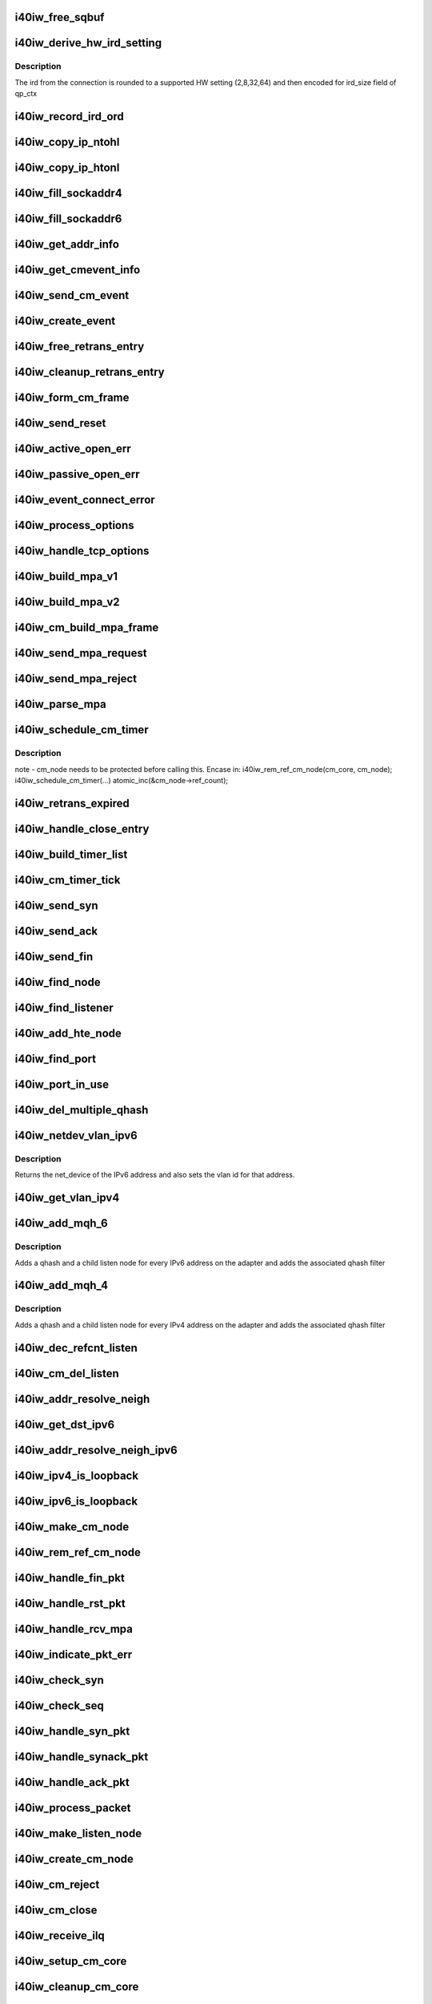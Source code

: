 .. -*- coding: utf-8; mode: rst -*-
.. src-file: drivers/infiniband/hw/i40iw/i40iw_cm.c

.. _`i40iw_free_sqbuf`:

i40iw_free_sqbuf
================

.. c:function:: void i40iw_free_sqbuf(struct i40iw_sc_vsi *vsi, void *bufp)

    put back puda buffer if refcount = 0

    :param vsi:
        pointer to vsi structure
    :type vsi: struct i40iw_sc_vsi \*

    :param bufp:
        *undescribed*
    :type bufp: void \*

.. _`i40iw_derive_hw_ird_setting`:

i40iw_derive_hw_ird_setting
===========================

.. c:function:: u8 i40iw_derive_hw_ird_setting(u16 cm_ird)

    Calculate IRD

    :param cm_ird:
        IRD of connection's node
    :type cm_ird: u16

.. _`i40iw_derive_hw_ird_setting.description`:

Description
-----------

The ird from the connection is rounded to a supported HW
setting (2,8,32,64) and then encoded for ird_size field of
qp_ctx

.. _`i40iw_record_ird_ord`:

i40iw_record_ird_ord
====================

.. c:function:: void i40iw_record_ird_ord(struct i40iw_cm_node *cm_node, u32 conn_ird, u32 conn_ord)

    Record IRD/ORD passed in

    :param cm_node:
        connection's node
    :type cm_node: struct i40iw_cm_node \*

    :param conn_ird:
        connection IRD
    :type conn_ird: u32

    :param conn_ord:
        connection ORD
    :type conn_ord: u32

.. _`i40iw_copy_ip_ntohl`:

i40iw_copy_ip_ntohl
===================

.. c:function:: void i40iw_copy_ip_ntohl(u32 *dst, __be32 *src)

    change network to host ip

    :param dst:
        host ip
    :type dst: u32 \*

    :param src:
        big endian
    :type src: __be32 \*

.. _`i40iw_copy_ip_htonl`:

i40iw_copy_ip_htonl
===================

.. c:function:: void i40iw_copy_ip_htonl(__be32 *dst, u32 *src)

    change host addr to network ip

    :param dst:
        host ip
    :type dst: __be32 \*

    :param src:
        little endian
    :type src: u32 \*

.. _`i40iw_fill_sockaddr4`:

i40iw_fill_sockaddr4
====================

.. c:function:: void i40iw_fill_sockaddr4(struct i40iw_cm_node *cm_node, struct iw_cm_event *event)

    get addr info for passive connection

    :param cm_node:
        connection's node
    :type cm_node: struct i40iw_cm_node \*

    :param event:
        upper layer's cm event
    :type event: struct iw_cm_event \*

.. _`i40iw_fill_sockaddr6`:

i40iw_fill_sockaddr6
====================

.. c:function:: void i40iw_fill_sockaddr6(struct i40iw_cm_node *cm_node, struct iw_cm_event *event)

    get ipv6 addr info for passive side

    :param cm_node:
        connection's node
    :type cm_node: struct i40iw_cm_node \*

    :param event:
        upper layer's cm event
    :type event: struct iw_cm_event \*

.. _`i40iw_get_addr_info`:

i40iw_get_addr_info
===================

.. c:function:: void i40iw_get_addr_info(struct i40iw_cm_node *cm_node, struct i40iw_cm_info *cm_info)

    :param cm_node:
        contains ip/tcp info
    :type cm_node: struct i40iw_cm_node \*

    :param cm_info:
        to get a copy of the cm_node ip/tcp info
    :type cm_info: struct i40iw_cm_info \*

.. _`i40iw_get_cmevent_info`:

i40iw_get_cmevent_info
======================

.. c:function:: void i40iw_get_cmevent_info(struct i40iw_cm_node *cm_node, struct iw_cm_id *cm_id, struct iw_cm_event *event)

    for cm event upcall

    :param cm_node:
        connection's node
    :type cm_node: struct i40iw_cm_node \*

    :param cm_id:
        upper layers cm struct for the event
    :type cm_id: struct iw_cm_id \*

    :param event:
        upper layer's cm event
    :type event: struct iw_cm_event \*

.. _`i40iw_send_cm_event`:

i40iw_send_cm_event
===================

.. c:function:: int i40iw_send_cm_event(struct i40iw_cm_node *cm_node, struct iw_cm_id *cm_id, enum iw_cm_event_type type, int status)

    upcall cm's event handler

    :param cm_node:
        connection's node
    :type cm_node: struct i40iw_cm_node \*

    :param cm_id:
        upper layer's cm info struct
    :type cm_id: struct iw_cm_id \*

    :param type:
        Event type to indicate
    :type type: enum iw_cm_event_type

    :param status:
        status for the event type
    :type status: int

.. _`i40iw_create_event`:

i40iw_create_event
==================

.. c:function:: struct i40iw_cm_event *i40iw_create_event(struct i40iw_cm_node *cm_node, enum i40iw_cm_event_type type)

    create cm event

    :param cm_node:
        connection's node
    :type cm_node: struct i40iw_cm_node \*

    :param type:
        Event type to generate
    :type type: enum i40iw_cm_event_type

.. _`i40iw_free_retrans_entry`:

i40iw_free_retrans_entry
========================

.. c:function:: void i40iw_free_retrans_entry(struct i40iw_cm_node *cm_node)

    free send entry

    :param cm_node:
        connection's node
    :type cm_node: struct i40iw_cm_node \*

.. _`i40iw_cleanup_retrans_entry`:

i40iw_cleanup_retrans_entry
===========================

.. c:function:: void i40iw_cleanup_retrans_entry(struct i40iw_cm_node *cm_node)

    free send entry with lock

    :param cm_node:
        connection's node
    :type cm_node: struct i40iw_cm_node \*

.. _`i40iw_form_cm_frame`:

i40iw_form_cm_frame
===================

.. c:function:: struct i40iw_puda_buf *i40iw_form_cm_frame(struct i40iw_cm_node *cm_node, struct i40iw_kmem_info *options, struct i40iw_kmem_info *hdr, struct i40iw_kmem_info *pdata, u8 flags)

    get a free packet and build frame

    :param cm_node:
        connection's node ionfo to use in frame
    :type cm_node: struct i40iw_cm_node \*

    :param options:
        pointer to options info
    :type options: struct i40iw_kmem_info \*

    :param hdr:
        pointer mpa header
    :type hdr: struct i40iw_kmem_info \*

    :param pdata:
        pointer to private data
    :type pdata: struct i40iw_kmem_info \*

    :param flags:
        indicates FIN or ACK
    :type flags: u8

.. _`i40iw_send_reset`:

i40iw_send_reset
================

.. c:function:: int i40iw_send_reset(struct i40iw_cm_node *cm_node)

    Send RST packet

    :param cm_node:
        connection's node
    :type cm_node: struct i40iw_cm_node \*

.. _`i40iw_active_open_err`:

i40iw_active_open_err
=====================

.. c:function:: void i40iw_active_open_err(struct i40iw_cm_node *cm_node, bool reset)

    send event for active side cm error

    :param cm_node:
        connection's node
    :type cm_node: struct i40iw_cm_node \*

    :param reset:
        Flag to send reset or not
    :type reset: bool

.. _`i40iw_passive_open_err`:

i40iw_passive_open_err
======================

.. c:function:: void i40iw_passive_open_err(struct i40iw_cm_node *cm_node, bool reset)

    handle passive side cm error

    :param cm_node:
        connection's node
    :type cm_node: struct i40iw_cm_node \*

    :param reset:
        send reset or just free cm_node
    :type reset: bool

.. _`i40iw_event_connect_error`:

i40iw_event_connect_error
=========================

.. c:function:: void i40iw_event_connect_error(struct i40iw_cm_event *event)

    to create connect error event

    :param event:
        cm information for connect event
    :type event: struct i40iw_cm_event \*

.. _`i40iw_process_options`:

i40iw_process_options
=====================

.. c:function:: int i40iw_process_options(struct i40iw_cm_node *cm_node, u8 *optionsloc, u32 optionsize, u32 syn_packet)

    :param cm_node:
        connection's node
    :type cm_node: struct i40iw_cm_node \*

    :param optionsloc:
        point to start of options
    :type optionsloc: u8 \*

    :param optionsize:
        size of all options
    :type optionsize: u32

    :param syn_packet:
        flag if syn packet
    :type syn_packet: u32

.. _`i40iw_handle_tcp_options`:

i40iw_handle_tcp_options
========================

.. c:function:: int i40iw_handle_tcp_options(struct i40iw_cm_node *cm_node, struct tcphdr *tcph, int optionsize, int passive)

    :param cm_node:
        connection's node
    :type cm_node: struct i40iw_cm_node \*

    :param tcph:
        pointer tcp header
    :type tcph: struct tcphdr \*

    :param optionsize:
        size of options rcvd
    :type optionsize: int

    :param passive:
        active or passive flag
    :type passive: int

.. _`i40iw_build_mpa_v1`:

i40iw_build_mpa_v1
==================

.. c:function:: void i40iw_build_mpa_v1(struct i40iw_cm_node *cm_node, void *start_addr, u8 mpa_key)

    build a MPA V1 frame

    :param cm_node:
        connection's node
    :type cm_node: struct i40iw_cm_node \*

    :param start_addr:
        *undescribed*
    :type start_addr: void \*

    :param mpa_key:
        to do read0 or write0
    :type mpa_key: u8

.. _`i40iw_build_mpa_v2`:

i40iw_build_mpa_v2
==================

.. c:function:: void i40iw_build_mpa_v2(struct i40iw_cm_node *cm_node, void *start_addr, u8 mpa_key)

    build a MPA V2 frame

    :param cm_node:
        connection's node
    :type cm_node: struct i40iw_cm_node \*

    :param start_addr:
        buffer start address
    :type start_addr: void \*

    :param mpa_key:
        to do read0 or write0
    :type mpa_key: u8

.. _`i40iw_cm_build_mpa_frame`:

i40iw_cm_build_mpa_frame
========================

.. c:function:: int i40iw_cm_build_mpa_frame(struct i40iw_cm_node *cm_node, struct i40iw_kmem_info *mpa, u8 mpa_key)

    build mpa frame for mpa version 1 or version 2

    :param cm_node:
        connection's node
    :type cm_node: struct i40iw_cm_node \*

    :param mpa:
        mpa: data buffer
    :type mpa: struct i40iw_kmem_info \*

    :param mpa_key:
        to do read0 or write0
    :type mpa_key: u8

.. _`i40iw_send_mpa_request`:

i40iw_send_mpa_request
======================

.. c:function:: int i40iw_send_mpa_request(struct i40iw_cm_node *cm_node)

    active node send mpa request to passive node

    :param cm_node:
        connection's node
    :type cm_node: struct i40iw_cm_node \*

.. _`i40iw_send_mpa_reject`:

i40iw_send_mpa_reject
=====================

.. c:function:: int i40iw_send_mpa_reject(struct i40iw_cm_node *cm_node, const void *pdata, u8 plen)

    :param cm_node:
        connection's node
    :type cm_node: struct i40iw_cm_node \*

    :param pdata:
        reject data for connection
    :type pdata: const void \*

    :param plen:
        length of reject data
    :type plen: u8

.. _`i40iw_parse_mpa`:

i40iw_parse_mpa
===============

.. c:function:: int i40iw_parse_mpa(struct i40iw_cm_node *cm_node, u8 *buffer, u32 *type, u32 len)

    process an IETF MPA frame

    :param cm_node:
        connection's node
    :type cm_node: struct i40iw_cm_node \*

    :param buffer:
        Data pointer
    :type buffer: u8 \*

    :param type:
        to return accept or reject
    :type type: u32 \*

    :param len:
        Len of mpa buffer
    :type len: u32

.. _`i40iw_schedule_cm_timer`:

i40iw_schedule_cm_timer
=======================

.. c:function:: int i40iw_schedule_cm_timer(struct i40iw_cm_node *cm_node, struct i40iw_puda_buf *sqbuf, enum i40iw_timer_type type, int send_retrans, int close_when_complete)

    \ ````\ @cm_node: connection's node

    :param cm_node:
        *undescribed*
    :type cm_node: struct i40iw_cm_node \*

    :param sqbuf:
        buffer to send
    :type sqbuf: struct i40iw_puda_buf \*

    :param type:
        if it is send or close
    :type type: enum i40iw_timer_type

    :param send_retrans:
        if rexmits to be done
    :type send_retrans: int

    :param close_when_complete:
        is cm_node to be removed
    :type close_when_complete: int

.. _`i40iw_schedule_cm_timer.description`:

Description
-----------

note - cm_node needs to be protected before calling this. Encase in:
i40iw_rem_ref_cm_node(cm_core, cm_node);
i40iw_schedule_cm_timer(...)
atomic_inc(&cm_node->ref_count);

.. _`i40iw_retrans_expired`:

i40iw_retrans_expired
=====================

.. c:function:: void i40iw_retrans_expired(struct i40iw_cm_node *cm_node)

    Could not rexmit the packet

    :param cm_node:
        connection's node
    :type cm_node: struct i40iw_cm_node \*

.. _`i40iw_handle_close_entry`:

i40iw_handle_close_entry
========================

.. c:function:: void i40iw_handle_close_entry(struct i40iw_cm_node *cm_node, u32 rem_node)

    for handling retry/timeouts

    :param cm_node:
        connection's node
    :type cm_node: struct i40iw_cm_node \*

    :param rem_node:
        flag for remove cm_node
    :type rem_node: u32

.. _`i40iw_build_timer_list`:

i40iw_build_timer_list
======================

.. c:function:: void i40iw_build_timer_list(struct list_head *timer_list, struct list_head *hte)

    Add cm_nodes to timer list

    :param timer_list:
        ptr to timer list
    :type timer_list: struct list_head \*

    :param hte:
        ptr to accelerated or non-accelerated list
    :type hte: struct list_head \*

.. _`i40iw_cm_timer_tick`:

i40iw_cm_timer_tick
===================

.. c:function:: void i40iw_cm_timer_tick(struct timer_list *t)

    system's timer expired callback

    :param t:
        *undescribed*
    :type t: struct timer_list \*

.. _`i40iw_send_syn`:

i40iw_send_syn
==============

.. c:function:: int i40iw_send_syn(struct i40iw_cm_node *cm_node, u32 sendack)

    send SYN packet

    :param cm_node:
        connection's node
    :type cm_node: struct i40iw_cm_node \*

    :param sendack:
        flag to set ACK bit or not
    :type sendack: u32

.. _`i40iw_send_ack`:

i40iw_send_ack
==============

.. c:function:: void i40iw_send_ack(struct i40iw_cm_node *cm_node)

    Send ACK packet

    :param cm_node:
        connection's node
    :type cm_node: struct i40iw_cm_node \*

.. _`i40iw_send_fin`:

i40iw_send_fin
==============

.. c:function:: int i40iw_send_fin(struct i40iw_cm_node *cm_node)

    Send FIN pkt

    :param cm_node:
        connection's node
    :type cm_node: struct i40iw_cm_node \*

.. _`i40iw_find_node`:

i40iw_find_node
===============

.. c:function:: struct i40iw_cm_node *i40iw_find_node(struct i40iw_cm_core *cm_core, u16 rem_port, u32 *rem_addr, u16 loc_port, u32 *loc_addr, bool add_refcnt, bool accelerated_list)

    find a cm node that matches the reference cm node

    :param cm_core:
        cm's core
    :type cm_core: struct i40iw_cm_core \*

    :param rem_port:
        remote tcp port num
    :type rem_port: u16

    :param rem_addr:
        remote ip addr
    :type rem_addr: u32 \*

    :param loc_port:
        local tcp port num
    :type loc_port: u16

    :param loc_addr:
        loc ip addr
    :type loc_addr: u32 \*

    :param add_refcnt:
        flag to increment refcount of cm_node
    :type add_refcnt: bool

    :param accelerated_list:
        flag for accelerated vs non-accelerated list to search
    :type accelerated_list: bool

.. _`i40iw_find_listener`:

i40iw_find_listener
===================

.. c:function:: struct i40iw_cm_listener *i40iw_find_listener(struct i40iw_cm_core *cm_core, u32 *dst_addr, u16 dst_port, u16 vlan_id, enum i40iw_cm_listener_state listener_state)

    find a cm node listening on this addr-port pair

    :param cm_core:
        cm's core
    :type cm_core: struct i40iw_cm_core \*

    :param dst_addr:
        listener ip addr
    :type dst_addr: u32 \*

    :param dst_port:
        listener tcp port num
    :type dst_port: u16

    :param vlan_id:
        *undescribed*
    :type vlan_id: u16

    :param listener_state:
        state to match with listen node's
    :type listener_state: enum i40iw_cm_listener_state

.. _`i40iw_add_hte_node`:

i40iw_add_hte_node
==================

.. c:function:: void i40iw_add_hte_node(struct i40iw_cm_core *cm_core, struct i40iw_cm_node *cm_node)

    add a cm node to the hash table

    :param cm_core:
        cm's core
    :type cm_core: struct i40iw_cm_core \*

    :param cm_node:
        connection's node
    :type cm_node: struct i40iw_cm_node \*

.. _`i40iw_find_port`:

i40iw_find_port
===============

.. c:function:: bool i40iw_find_port(struct list_head *hte, u16 port)

    find port that matches reference port

    :param hte:
        ptr to accelerated or non-accelerated list
    :type hte: struct list_head \*

    :param port:
        *undescribed*
    :type port: u16

.. _`i40iw_port_in_use`:

i40iw_port_in_use
=================

.. c:function:: bool i40iw_port_in_use(struct i40iw_cm_core *cm_core, u16 port)

    determine if port is in use

    :param cm_core:
        cm's core
    :type cm_core: struct i40iw_cm_core \*

    :param port:
        port number
    :type port: u16

.. _`i40iw_del_multiple_qhash`:

i40iw_del_multiple_qhash
========================

.. c:function:: enum i40iw_status_code i40iw_del_multiple_qhash(struct i40iw_device *iwdev, struct i40iw_cm_info *cm_info, struct i40iw_cm_listener *cm_parent_listen_node)

    Remove qhash and child listens

    :param iwdev:
        iWarp device
    :type iwdev: struct i40iw_device \*

    :param cm_info:
        CM info for parent listen node
    :type cm_info: struct i40iw_cm_info \*

    :param cm_parent_listen_node:
        The parent listen node
    :type cm_parent_listen_node: struct i40iw_cm_listener \*

.. _`i40iw_netdev_vlan_ipv6`:

i40iw_netdev_vlan_ipv6
======================

.. c:function:: struct net_device *i40iw_netdev_vlan_ipv6(u32 *addr, u16 *vlan_id)

    Gets the netdev and vlan

    :param addr:
        local IPv6 address
    :type addr: u32 \*

    :param vlan_id:
        vlan id for the given IPv6 address
    :type vlan_id: u16 \*

.. _`i40iw_netdev_vlan_ipv6.description`:

Description
-----------

Returns the net_device of the IPv6 address and also sets the
vlan id for that address.

.. _`i40iw_get_vlan_ipv4`:

i40iw_get_vlan_ipv4
===================

.. c:function:: u16 i40iw_get_vlan_ipv4(u32 *addr)

    Returns the vlan_id for IPv4 address

    :param addr:
        local IPv4 address
    :type addr: u32 \*

.. _`i40iw_add_mqh_6`:

i40iw_add_mqh_6
===============

.. c:function:: enum i40iw_status_code i40iw_add_mqh_6(struct i40iw_device *iwdev, struct i40iw_cm_info *cm_info, struct i40iw_cm_listener *cm_parent_listen_node)

    Adds multiple qhashes for IPv6

    :param iwdev:
        iWarp device
    :type iwdev: struct i40iw_device \*

    :param cm_info:
        CM info for parent listen node
    :type cm_info: struct i40iw_cm_info \*

    :param cm_parent_listen_node:
        The parent listen node
    :type cm_parent_listen_node: struct i40iw_cm_listener \*

.. _`i40iw_add_mqh_6.description`:

Description
-----------

Adds a qhash and a child listen node for every IPv6 address
on the adapter and adds the associated qhash filter

.. _`i40iw_add_mqh_4`:

i40iw_add_mqh_4
===============

.. c:function:: enum i40iw_status_code i40iw_add_mqh_4(struct i40iw_device *iwdev, struct i40iw_cm_info *cm_info, struct i40iw_cm_listener *cm_parent_listen_node)

    Adds multiple qhashes for IPv4

    :param iwdev:
        iWarp device
    :type iwdev: struct i40iw_device \*

    :param cm_info:
        CM info for parent listen node
    :type cm_info: struct i40iw_cm_info \*

    :param cm_parent_listen_node:
        The parent listen node
    :type cm_parent_listen_node: struct i40iw_cm_listener \*

.. _`i40iw_add_mqh_4.description`:

Description
-----------

Adds a qhash and a child listen node for every IPv4 address
on the adapter and adds the associated qhash filter

.. _`i40iw_dec_refcnt_listen`:

i40iw_dec_refcnt_listen
=======================

.. c:function:: int i40iw_dec_refcnt_listen(struct i40iw_cm_core *cm_core, struct i40iw_cm_listener *listener, int free_hanging_nodes, bool apbvt_del)

    delete listener and associated cm nodes

    :param cm_core:
        cm's core
    :type cm_core: struct i40iw_cm_core \*

    :param listener:
        *undescribed*
    :type listener: struct i40iw_cm_listener \*

    :param free_hanging_nodes:
        to free associated cm_nodes
    :type free_hanging_nodes: int

    :param apbvt_del:
        flag to delete the apbvt
    :type apbvt_del: bool

.. _`i40iw_cm_del_listen`:

i40iw_cm_del_listen
===================

.. c:function:: int i40iw_cm_del_listen(struct i40iw_cm_core *cm_core, struct i40iw_cm_listener *listener, bool apbvt_del)

    delete a linstener

    :param cm_core:
        cm's core
    :type cm_core: struct i40iw_cm_core \*

    :param listener:
        passive connection's listener
    :type listener: struct i40iw_cm_listener \*

    :param apbvt_del:
        flag to delete apbvt
    :type apbvt_del: bool

.. _`i40iw_addr_resolve_neigh`:

i40iw_addr_resolve_neigh
========================

.. c:function:: int i40iw_addr_resolve_neigh(struct i40iw_device *iwdev, u32 src_ip, u32 dst_ip, int arpindex)

    resolve neighbor address

    :param iwdev:
        iwarp device structure
    :type iwdev: struct i40iw_device \*

    :param src_ip:
        local ip address
    :type src_ip: u32

    :param dst_ip:
        remote ip address
    :type dst_ip: u32

    :param arpindex:
        if there is an arp entry
    :type arpindex: int

.. _`i40iw_get_dst_ipv6`:

i40iw_get_dst_ipv6
==================

.. c:function:: struct dst_entry *i40iw_get_dst_ipv6(struct sockaddr_in6 *src_addr, struct sockaddr_in6 *dst_addr)

    :param src_addr:
        *undescribed*
    :type src_addr: struct sockaddr_in6 \*

    :param dst_addr:
        *undescribed*
    :type dst_addr: struct sockaddr_in6 \*

.. _`i40iw_addr_resolve_neigh_ipv6`:

i40iw_addr_resolve_neigh_ipv6
=============================

.. c:function:: int i40iw_addr_resolve_neigh_ipv6(struct i40iw_device *iwdev, u32 *src, u32 *dest, int arpindex)

    resolve neighbor ipv6 address

    :param iwdev:
        iwarp device structure
    :type iwdev: struct i40iw_device \*

    :param src:
        *undescribed*
    :type src: u32 \*

    :param dest:
        *undescribed*
    :type dest: u32 \*

    :param arpindex:
        if there is an arp entry
    :type arpindex: int

.. _`i40iw_ipv4_is_loopback`:

i40iw_ipv4_is_loopback
======================

.. c:function:: bool i40iw_ipv4_is_loopback(u32 loc_addr, u32 rem_addr)

    check if loopback

    :param loc_addr:
        local addr to compare
    :type loc_addr: u32

    :param rem_addr:
        remote address
    :type rem_addr: u32

.. _`i40iw_ipv6_is_loopback`:

i40iw_ipv6_is_loopback
======================

.. c:function:: bool i40iw_ipv6_is_loopback(u32 *loc_addr, u32 *rem_addr)

    check if loopback

    :param loc_addr:
        local addr to compare
    :type loc_addr: u32 \*

    :param rem_addr:
        remote address
    :type rem_addr: u32 \*

.. _`i40iw_make_cm_node`:

i40iw_make_cm_node
==================

.. c:function:: struct i40iw_cm_node *i40iw_make_cm_node(struct i40iw_cm_core *cm_core, struct i40iw_device *iwdev, struct i40iw_cm_info *cm_info, struct i40iw_cm_listener *listener)

    create a new instance of a cm node

    :param cm_core:
        cm's core
    :type cm_core: struct i40iw_cm_core \*

    :param iwdev:
        iwarp device structure
    :type iwdev: struct i40iw_device \*

    :param cm_info:
        quad info for connection
    :type cm_info: struct i40iw_cm_info \*

    :param listener:
        passive connection's listener
    :type listener: struct i40iw_cm_listener \*

.. _`i40iw_rem_ref_cm_node`:

i40iw_rem_ref_cm_node
=====================

.. c:function:: void i40iw_rem_ref_cm_node(struct i40iw_cm_node *cm_node)

    destroy an instance of a cm node

    :param cm_node:
        connection's node
    :type cm_node: struct i40iw_cm_node \*

.. _`i40iw_handle_fin_pkt`:

i40iw_handle_fin_pkt
====================

.. c:function:: void i40iw_handle_fin_pkt(struct i40iw_cm_node *cm_node)

    FIN packet received

    :param cm_node:
        connection's node
    :type cm_node: struct i40iw_cm_node \*

.. _`i40iw_handle_rst_pkt`:

i40iw_handle_rst_pkt
====================

.. c:function:: void i40iw_handle_rst_pkt(struct i40iw_cm_node *cm_node, struct i40iw_puda_buf *rbuf)

    process received RST packet

    :param cm_node:
        connection's node
    :type cm_node: struct i40iw_cm_node \*

    :param rbuf:
        receive buffer
    :type rbuf: struct i40iw_puda_buf \*

.. _`i40iw_handle_rcv_mpa`:

i40iw_handle_rcv_mpa
====================

.. c:function:: void i40iw_handle_rcv_mpa(struct i40iw_cm_node *cm_node, struct i40iw_puda_buf *rbuf)

    Process a recv'd mpa buffer

    :param cm_node:
        connection's node
    :type cm_node: struct i40iw_cm_node \*

    :param rbuf:
        receive buffer
    :type rbuf: struct i40iw_puda_buf \*

.. _`i40iw_indicate_pkt_err`:

i40iw_indicate_pkt_err
======================

.. c:function:: void i40iw_indicate_pkt_err(struct i40iw_cm_node *cm_node)

    Send up err event to cm

    :param cm_node:
        connection's node
    :type cm_node: struct i40iw_cm_node \*

.. _`i40iw_check_syn`:

i40iw_check_syn
===============

.. c:function:: int i40iw_check_syn(struct i40iw_cm_node *cm_node, struct tcphdr *tcph)

    Check for error on received syn ack

    :param cm_node:
        connection's node
    :type cm_node: struct i40iw_cm_node \*

    :param tcph:
        pointer tcp header
    :type tcph: struct tcphdr \*

.. _`i40iw_check_seq`:

i40iw_check_seq
===============

.. c:function:: int i40iw_check_seq(struct i40iw_cm_node *cm_node, struct tcphdr *tcph)

    check seq numbers if OK

    :param cm_node:
        connection's node
    :type cm_node: struct i40iw_cm_node \*

    :param tcph:
        pointer tcp header
    :type tcph: struct tcphdr \*

.. _`i40iw_handle_syn_pkt`:

i40iw_handle_syn_pkt
====================

.. c:function:: void i40iw_handle_syn_pkt(struct i40iw_cm_node *cm_node, struct i40iw_puda_buf *rbuf)

    is for Passive node

    :param cm_node:
        connection's node
    :type cm_node: struct i40iw_cm_node \*

    :param rbuf:
        receive buffer
    :type rbuf: struct i40iw_puda_buf \*

.. _`i40iw_handle_synack_pkt`:

i40iw_handle_synack_pkt
=======================

.. c:function:: void i40iw_handle_synack_pkt(struct i40iw_cm_node *cm_node, struct i40iw_puda_buf *rbuf)

    Process SYN+ACK packet (active side)

    :param cm_node:
        connection's node
    :type cm_node: struct i40iw_cm_node \*

    :param rbuf:
        receive buffer
    :type rbuf: struct i40iw_puda_buf \*

.. _`i40iw_handle_ack_pkt`:

i40iw_handle_ack_pkt
====================

.. c:function:: int i40iw_handle_ack_pkt(struct i40iw_cm_node *cm_node, struct i40iw_puda_buf *rbuf)

    process packet with ACK

    :param cm_node:
        connection's node
    :type cm_node: struct i40iw_cm_node \*

    :param rbuf:
        receive buffer
    :type rbuf: struct i40iw_puda_buf \*

.. _`i40iw_process_packet`:

i40iw_process_packet
====================

.. c:function:: void i40iw_process_packet(struct i40iw_cm_node *cm_node, struct i40iw_puda_buf *rbuf)

    process cm packet

    :param cm_node:
        connection's node
    :type cm_node: struct i40iw_cm_node \*

    :param rbuf:
        receive buffer
    :type rbuf: struct i40iw_puda_buf \*

.. _`i40iw_make_listen_node`:

i40iw_make_listen_node
======================

.. c:function:: struct i40iw_cm_listener *i40iw_make_listen_node(struct i40iw_cm_core *cm_core, struct i40iw_device *iwdev, struct i40iw_cm_info *cm_info)

    create a listen node with params

    :param cm_core:
        cm's core
    :type cm_core: struct i40iw_cm_core \*

    :param iwdev:
        iwarp device structure
    :type iwdev: struct i40iw_device \*

    :param cm_info:
        quad info for connection
    :type cm_info: struct i40iw_cm_info \*

.. _`i40iw_create_cm_node`:

i40iw_create_cm_node
====================

.. c:function:: struct i40iw_cm_node *i40iw_create_cm_node(struct i40iw_cm_core *cm_core, struct i40iw_device *iwdev, struct iw_cm_conn_param *conn_param, struct i40iw_cm_info *cm_info)

    make a connection node with params

    :param cm_core:
        cm's core
    :type cm_core: struct i40iw_cm_core \*

    :param iwdev:
        iwarp device structure
    :type iwdev: struct i40iw_device \*

    :param conn_param:
        upper layer connection parameters
    :type conn_param: struct iw_cm_conn_param \*

    :param cm_info:
        quad info for connection
    :type cm_info: struct i40iw_cm_info \*

.. _`i40iw_cm_reject`:

i40iw_cm_reject
===============

.. c:function:: int i40iw_cm_reject(struct i40iw_cm_node *cm_node, const void *pdata, u8 plen)

    reject and teardown a connection

    :param cm_node:
        connection's node
    :type cm_node: struct i40iw_cm_node \*

    :param pdata:
        *undescribed*
    :type pdata: const void \*

    :param plen:
        size of private data
    :type plen: u8

.. _`i40iw_cm_close`:

i40iw_cm_close
==============

.. c:function:: int i40iw_cm_close(struct i40iw_cm_node *cm_node)

    close of cm connection

    :param cm_node:
        connection's node
    :type cm_node: struct i40iw_cm_node \*

.. _`i40iw_receive_ilq`:

i40iw_receive_ilq
=================

.. c:function:: void i40iw_receive_ilq(struct i40iw_sc_vsi *vsi, struct i40iw_puda_buf *rbuf)

    recv an ETHERNET packet, and process it through CM

    :param vsi:
        pointer to the vsi structure
    :type vsi: struct i40iw_sc_vsi \*

    :param rbuf:
        receive buffer
    :type rbuf: struct i40iw_puda_buf \*

.. _`i40iw_setup_cm_core`:

i40iw_setup_cm_core
===================

.. c:function:: void i40iw_setup_cm_core(struct i40iw_device *iwdev)

    allocate a top level instance of a cm core

    :param iwdev:
        iwarp device structure
    :type iwdev: struct i40iw_device \*

.. _`i40iw_cleanup_cm_core`:

i40iw_cleanup_cm_core
=====================

.. c:function:: void i40iw_cleanup_cm_core(struct i40iw_cm_core *cm_core)

    deallocate a top level instance of a cm core

    :param cm_core:
        cm's core
    :type cm_core: struct i40iw_cm_core \*

.. _`i40iw_init_tcp_ctx`:

i40iw_init_tcp_ctx
==================

.. c:function:: void i40iw_init_tcp_ctx(struct i40iw_cm_node *cm_node, struct i40iw_tcp_offload_info *tcp_info, struct i40iw_qp *iwqp)

    setup qp context

    :param cm_node:
        connection's node
    :type cm_node: struct i40iw_cm_node \*

    :param tcp_info:
        offload info for tcp
    :type tcp_info: struct i40iw_tcp_offload_info \*

    :param iwqp:
        associate qp for the connection
    :type iwqp: struct i40iw_qp \*

.. _`i40iw_cm_init_tsa_conn`:

i40iw_cm_init_tsa_conn
======================

.. c:function:: void i40iw_cm_init_tsa_conn(struct i40iw_qp *iwqp, struct i40iw_cm_node *cm_node)

    setup qp for RTS

    :param iwqp:
        associate qp for the connection
    :type iwqp: struct i40iw_qp \*

    :param cm_node:
        connection's node
    :type cm_node: struct i40iw_cm_node \*

.. _`i40iw_cm_disconn`:

i40iw_cm_disconn
================

.. c:function:: void i40iw_cm_disconn(struct i40iw_qp *iwqp)

    when a connection is being closed

    :param iwqp:
        associate qp for the connection
    :type iwqp: struct i40iw_qp \*

.. _`i40iw_qp_disconnect`:

i40iw_qp_disconnect
===================

.. c:function:: void i40iw_qp_disconnect(struct i40iw_qp *iwqp)

    free qp and close cm

    :param iwqp:
        associate qp for the connection
    :type iwqp: struct i40iw_qp \*

.. _`i40iw_cm_disconn_true`:

i40iw_cm_disconn_true
=====================

.. c:function:: void i40iw_cm_disconn_true(struct i40iw_qp *iwqp)

    called by worker thread to disconnect qp

    :param iwqp:
        associate qp for the connection
    :type iwqp: struct i40iw_qp \*

.. _`i40iw_disconnect_worker`:

i40iw_disconnect_worker
=======================

.. c:function:: void i40iw_disconnect_worker(struct work_struct *work)

    worker for connection close

    :param work:
        points or disconn structure
    :type work: struct work_struct \*

.. _`i40iw_accept`:

i40iw_accept
============

.. c:function:: int i40iw_accept(struct iw_cm_id *cm_id, struct iw_cm_conn_param *conn_param)

    registered call for connection to be accepted

    :param cm_id:
        cm information for passive connection
    :type cm_id: struct iw_cm_id \*

    :param conn_param:
        accpet parameters
    :type conn_param: struct iw_cm_conn_param \*

.. _`i40iw_reject`:

i40iw_reject
============

.. c:function:: int i40iw_reject(struct iw_cm_id *cm_id, const void *pdata, u8 pdata_len)

    registered call for connection to be rejected

    :param cm_id:
        cm information for passive connection
    :type cm_id: struct iw_cm_id \*

    :param pdata:
        private data to be sent
    :type pdata: const void \*

    :param pdata_len:
        private data length
    :type pdata_len: u8

.. _`i40iw_connect`:

i40iw_connect
=============

.. c:function:: int i40iw_connect(struct iw_cm_id *cm_id, struct iw_cm_conn_param *conn_param)

    registered call for connection to be established

    :param cm_id:
        cm information for passive connection
    :type cm_id: struct iw_cm_id \*

    :param conn_param:
        Information about the connection
    :type conn_param: struct iw_cm_conn_param \*

.. _`i40iw_create_listen`:

i40iw_create_listen
===================

.. c:function:: int i40iw_create_listen(struct iw_cm_id *cm_id, int backlog)

    registered call creating listener

    :param cm_id:
        cm information for passive connection
    :type cm_id: struct iw_cm_id \*

    :param backlog:
        to max accept pending count
    :type backlog: int

.. _`i40iw_destroy_listen`:

i40iw_destroy_listen
====================

.. c:function:: int i40iw_destroy_listen(struct iw_cm_id *cm_id)

    registered call to destroy listener

    :param cm_id:
        cm information for passive connection
    :type cm_id: struct iw_cm_id \*

.. _`i40iw_cm_event_connected`:

i40iw_cm_event_connected
========================

.. c:function:: void i40iw_cm_event_connected(struct i40iw_cm_event *event)

    handle connected active node

    :param event:
        the info for cm_node of connection
    :type event: struct i40iw_cm_event \*

.. _`i40iw_cm_event_reset`:

i40iw_cm_event_reset
====================

.. c:function:: void i40iw_cm_event_reset(struct i40iw_cm_event *event)

    handle reset

    :param event:
        the info for cm_node of connection
    :type event: struct i40iw_cm_event \*

.. _`i40iw_cm_event_handler`:

i40iw_cm_event_handler
======================

.. c:function:: void i40iw_cm_event_handler(struct work_struct *work)

    worker thread callback to send event to cm upper layer

    :param work:
        pointer of cm event info.
    :type work: struct work_struct \*

.. _`i40iw_cm_post_event`:

i40iw_cm_post_event
===================

.. c:function:: void i40iw_cm_post_event(struct i40iw_cm_event *event)

    queue event request for worker thread

    :param event:
        cm node's info for up event call
    :type event: struct i40iw_cm_event \*

.. _`i40iw_qhash_ctrl`:

i40iw_qhash_ctrl
================

.. c:function:: void i40iw_qhash_ctrl(struct i40iw_device *iwdev, struct i40iw_cm_listener *parent_listen_node, struct i40iw_cm_info *nfo, u32 *ipaddr, bool ipv4, bool ifup)

    enable/disable qhash for list

    :param iwdev:
        device pointer
    :type iwdev: struct i40iw_device \*

    :param parent_listen_node:
        parent listen node
    :type parent_listen_node: struct i40iw_cm_listener \*

    :param nfo:
        cm info node
    :type nfo: struct i40iw_cm_info \*

    :param ipaddr:
        Pointer to IPv4 or IPv6 address
    :type ipaddr: u32 \*

    :param ipv4:
        flag indicating IPv4 when true
    :type ipv4: bool

    :param ifup:
        flag indicating interface up when true
    :type ifup: bool

.. _`i40iw_qhash_ctrl.description`:

Description
-----------

Enables or disables the qhash for the node in the child
listen list that matches ipaddr. If no matching IP was found
it will allocate and add a new child listen node to the
parent listen node. The listen_list_lock is assumed to be
held when called.

.. _`i40iw_cm_teardown_connections`:

i40iw_cm_teardown_connections
=============================

.. c:function:: void i40iw_cm_teardown_connections(struct i40iw_device *iwdev, u32 *ipaddr, struct i40iw_cm_info *nfo, bool disconnect_all)

    teardown QPs

    :param iwdev:
        device pointer
    :type iwdev: struct i40iw_device \*

    :param ipaddr:
        Pointer to IPv4 or IPv6 address
    :type ipaddr: u32 \*

    :param nfo:
        *undescribed*
    :type nfo: struct i40iw_cm_info \*

    :param disconnect_all:
        flag indicating disconnect all QPs
        teardown QPs where source or destination addr matches ip addr
    :type disconnect_all: bool

.. _`i40iw_if_notify`:

i40iw_if_notify
===============

.. c:function:: void i40iw_if_notify(struct i40iw_device *iwdev, struct net_device *netdev, u32 *ipaddr, bool ipv4, bool ifup)

    process an ifdown on an interface

    :param iwdev:
        device pointer
    :type iwdev: struct i40iw_device \*

    :param netdev:
        *undescribed*
    :type netdev: struct net_device \*

    :param ipaddr:
        Pointer to IPv4 or IPv6 address
    :type ipaddr: u32 \*

    :param ipv4:
        flag indicating IPv4 when true
    :type ipv4: bool

    :param ifup:
        flag indicating interface up when true
    :type ifup: bool

.. This file was automatic generated / don't edit.

